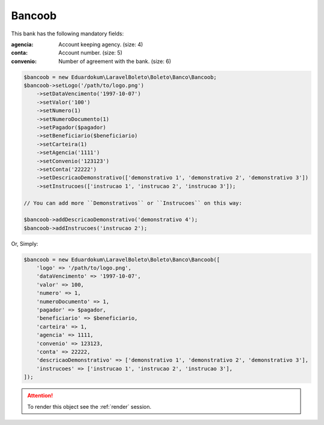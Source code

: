 Bancoob
=======

This bank has the following mandatory fields:

:agencia: Account keeping agency. (size: 4)
:conta: Account number. (size: 5)
:convenio: Number of agreement with the bank. (size: 6)

.. code-block:: php

    $bancoob = new Eduardokum\LaravelBoleto\Boleto\Banco\Bancoob;
    $bancoob->setLogo('/path/to/logo.png')
        ->setDataVencimento('1997-10-07')
        ->setValor('100')
        ->setNumero(1)
        ->setNumeroDocumento(1)
        ->setPagador($pagador)
        ->setBeneficiario($beneficiario)
        ->setCarteira(1)
        ->setAgencia('1111')
        ->setConvenio('123123')
        ->setConta('22222')
        ->setDescricaoDemonstrativo(['demonstrativo 1', 'demonstrativo 2', 'demonstrativo 3'])
        ->setInstrucoes(['instrucao 1', 'instrucao 2', 'instrucao 3']);

    // You can add more ``Demonstrativos`` or ``Instrucoes`` on this way:

    $bancoob->addDescricaoDemonstrativo('demonstrativo 4');
    $bancoob->addInstrucoes('instrucao 2');

Or, Simply:

.. code-block:: php

    $bancoob = new Eduardokum\LaravelBoleto\Boleto\Banco\Bancoob([
        'logo' => '/path/to/logo.png',
        'dataVencimento' => '1997-10-07',
        'valor' => 100,
        'numero' => 1,
        'numeroDocumento' => 1,
        'pagador' => $pagador,
        'beneficiario' => $beneficiario,
        'carteira' => 1,
        'agencia' => 1111,
        'convenio' => 123123,
        'conta' => 22222,
        'descricaoDemonstrativo' => ['demonstrativo 1', 'demonstrativo 2', 'demonstrativo 3'],
        'instrucoes' => ['instrucao 1', 'instrucao 2', 'instrucao 3'],
    ]);

.. ATTENTION::
    To render this object see the :ref:`render` session.
